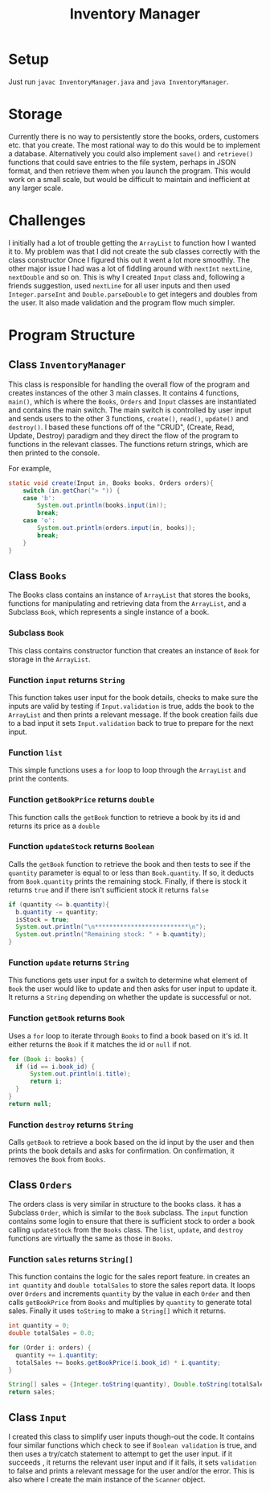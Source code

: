 #+title: Inventory Manager

* Setup
Just run =javac InventoryManager.java= and =java InventoryManager=.

* Storage
Currently there is no way to persistently store the books, orders, customers etc. that you create. The most rational way to do this would be to implement a database. Alternatively you could also implement =save()= and =retrieve()= functions that could save entries to the file system, perhaps in JSON format, and then retrieve them when you launch the program. This would work on a small scale, but would be difficult to maintain and inefficient at any larger scale.

* Challenges
I initially had a lot of trouble getting the =ArrayList= to function how I wanted it to. My problem was that I did not create the sub classes correctly with the class constructor Once I figured this out it went a lot more smoothly. The other major issue I had was a lot of fiddling around with =nextInt= =nextLine=, =nextDouble= and so on. This is why I created =Input= class and, following a friends suggestion, used =nextLine= for all user inputs and then used =Integer.parseInt= and =Double.parseDouble= to get integers and doubles from the user. It also made validation and the program flow much simpler. 

* Program Structure
** Class =InventoryManager=
This class is responsible for handling the overall flow of the program and creates instances of the other 3 main classes. It contains 4 functions, =main()=, which is where the =Books=, =Orders= and =Input= classes are instantiated and contains the main switch. The main switch is controlled by user input and sends users to the other 3 functions, =create()=, =read()=, =update()= and =destroy()=. I based these functions off of the "CRUD", (Create, Read, Update, Destroy) paradigm and they direct the flow of the program to functions in the relevant classes. The functions return strings, which are then printed to the console.

For example,
#+begin_src java
	static void create(Input in, Books books, Orders orders){
		switch (in.getChar("> ")) {
		case 'b':
			System.out.println(books.input(in));
			break;
		case 'o':
			System.out.println(orders.input(in, books));
			break;
		}
	}
#+end_src

** Class =Books= 
The Books class contains an instance of =ArrayList= that stores the books, functions for manipulating and retrieving data from the =ArrayList=, and a Subclass =Book=, which represents a single instance of a book. 
*** Subclass =Book=
This class contains constructor function that creates an instance of =Book= for storage in the =ArrayList=.
*** Function =input= returns =String=
This function takes user input for the book details, checks to make sure the inputs are valid by testing if =Input.validation= is true, adds the book to the =ArrayList= and then prints a relevant message. If the book creation fails due to a bad input it sets =Input.validation= back to true to prepare for the next input.
*** Function =list=
This simple functions uses a =for= loop to loop through the =ArrayList= and print the contents.
*** Function =getBookPrice= returns =double=
This function calls the =getBook= function to retrieve a book by its id and returns its price as a =double=
*** Function =updateStock= returns =Boolean=
Calls the =getBook= function to retrieve the book and then tests to see if the =quantity= parameter is equal to or less than =Book.quantity=. If so, it deducts from =Book.quantity= prints the remaining stock. Finally, if there is stock it returns =true= and if there isn't sufficient stock it returns =false=

#+begin_src java
  if (quantity <= b.quantity){
  	b.quantity -= quantity;
  	isStock = true;
  	System.out.println("\n**************************\n");
  	System.out.println("Remaining stock: " + b.quantity);
  }
#+end_src
*** Function =update= returns =String=
This functions gets user input for a switch to determine what element of =Book= the user would like to update and then asks for user input to update it. It returns a =String= depending on whether the update is successful or not.
*** Function =getBook= returns =Book=
Uses a =for= loop to iterate through =Books= to find a book based on it's id. It either returns the =Book= if it matches the id or =null= if not. 

#+begin_src java
  for (Book i: books) {
  	if (id == i.book_id) {
  		System.out.println(i.title);
  		return i;
  	}
  }
  return null;
#+end_src

*** Function =destroy= returns =String=
Calls =getBook= to retrieve a book based on the id input by the user and then prints the book details and asks for confirmation. On confirmation, it removes the =Book= from =Books=.
** Class =Orders=
The orders class is very similar in structure to the books class. it has a Subclass =Order=, which is similar to the =Book= subclass. The =input= function contains some login to ensure that there is sufficient stock to order a book calling =updateStock= from the =Books= class. The =list=, =update=, and =destroy= functions are virtually the same as those in =Books=. 
*** Function =sales= returns =String[]=
This function contains the logic for the sales report feature. in creates an =int quantity= and =double totalSales= to store the sales report data. It loops over =Orders= and increments =quantity= by the value in each =Order= and then calls =getBookPrice= from =Books= and multiplies by =quantity= to generate total sales. Finally it uses =toString= to make a =String[]= which it returns.

#+begin_src java
  int quantity = 0;
  double totalSales = 0.0;

  for (Order i: orders) {
  	quantity += i.quantity;
  	totalSales += books.getBookPrice(i.book_id) * i.quantity;
  }

  String[] sales = {Integer.toString(quantity), Double.toString(totalSales)};
  return sales;
#+end_src

** Class =Input=
I created this class to simplify user inputs though-out the code. It contains four similar functions which check to see if =Boolean validation= is true, and then uses a try/catch statement to attempt to get the user input. if it succeeds , it returns the relevant user input and if it fails, it sets =validation= to false and prints a relevant message for the user and/or the error. This is also where I create the main instance of the =Scanner= object. 
